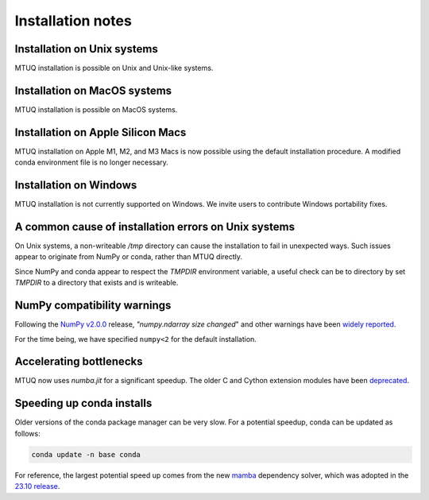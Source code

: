 
Installation notes
==================


Installation on Unix systems
-----------------------------

MTUQ installation is possible on Unix and Unix-like systems.


Installation on MacOS systems
-----------------------------

MTUQ installation is possible on MacOS systems.


Installation on Apple Silicon Macs
----------------------------------

MTUQ installation on Apple M1, M2, and M3 Macs is now possible using the default installation procedure.  A modified conda environment file is no longer necessary.


Installation on Windows
-----------------------

MTUQ installation is not currently supported on Windows.  We invite users to contribute Windows portability fixes.


A common cause of installation errors on Unix systems
-----------------------------------------------------

On Unix systems, a non-writeable `/tmp` directory can cause the installation to fail in unexpected ways.  Such issues appear to originate from NumPy or conda, rather than MTUQ directly.

Since NumPy and conda appear to respect the `TMPDIR` environment variable, a useful check can be to directory by set `TMPDIR` to a directory that exists and is writeable.


NumPy compatibility warnings
----------------------------

Following the `NumPy v2.0.0 <https://github.com/numpy/numpy/releases/tag/v2.0.0#:~:text=including%20an%20ABI%20break>`_ release, `"numpy.ndarray size changed`" and other warnings have been `widely reported <https://stackoverflow.com/a/66743692>`_.  

For the time being, we have specified ``numpy<2`` for the default installation.


Accelerating bottlenecks
------------------------

MTUQ now uses `numba.jit` for a significant speedup. The older C and Cython extension modules have been `deprecated <https://mtuqorg.github.io/mtuq/install/c_ext.html>`_.


Speeding up conda installs
--------------------------

Older versions of the conda package manager can be very slow. For a potential speedup, conda can be updated as follows:

.. code::

    conda update -n base conda

For reference, the largest potential speed up comes from the new `mamba <https://www.anaconda.com/blog/a-faster-conda-for-a-growing-community>`_ dependency solver, which was adopted in the `23.10 release <https://conda.org/blog/2023-11-06-conda-23-10-0-release>`_.

